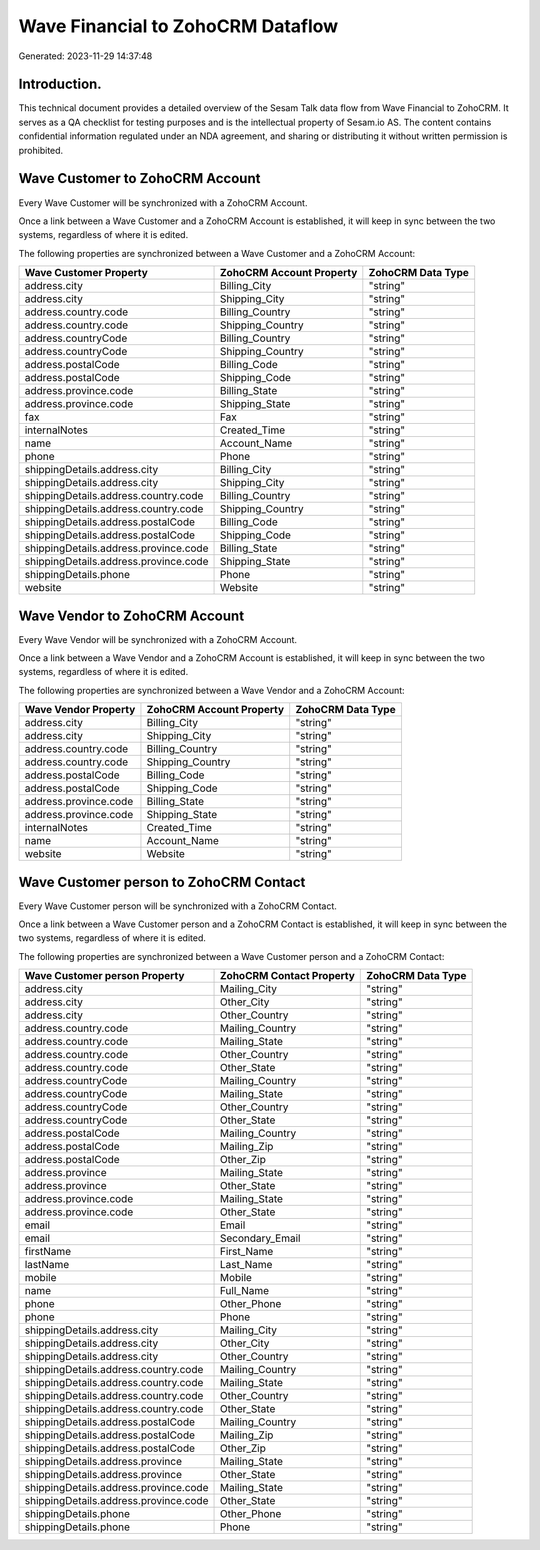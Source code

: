 ==================================
Wave Financial to ZohoCRM Dataflow
==================================

Generated: 2023-11-29 14:37:48

Introduction.
------------

This technical document provides a detailed overview of the Sesam Talk data flow from Wave Financial to ZohoCRM. It serves as a QA checklist for testing purposes and is the intellectual property of Sesam.io AS. The content contains confidential information regulated under an NDA agreement, and sharing or distributing it without written permission is prohibited.

Wave Customer to ZohoCRM Account
--------------------------------
Every Wave Customer will be synchronized with a ZohoCRM Account.

Once a link between a Wave Customer and a ZohoCRM Account is established, it will keep in sync between the two systems, regardless of where it is edited.

The following properties are synchronized between a Wave Customer and a ZohoCRM Account:

.. list-table::
   :header-rows: 1

   * - Wave Customer Property
     - ZohoCRM Account Property
     - ZohoCRM Data Type
   * - address.city
     - Billing_City
     - "string"
   * - address.city
     - Shipping_City
     - "string"
   * - address.country.code
     - Billing_Country
     - "string"
   * - address.country.code
     - Shipping_Country
     - "string"
   * - address.countryCode
     - Billing_Country
     - "string"
   * - address.countryCode
     - Shipping_Country
     - "string"
   * - address.postalCode
     - Billing_Code
     - "string"
   * - address.postalCode
     - Shipping_Code
     - "string"
   * - address.province.code
     - Billing_State
     - "string"
   * - address.province.code
     - Shipping_State
     - "string"
   * - fax
     - Fax
     - "string"
   * - internalNotes
     - Created_Time
     - "string"
   * - name
     - Account_Name
     - "string"
   * - phone
     - Phone
     - "string"
   * - shippingDetails.address.city
     - Billing_City
     - "string"
   * - shippingDetails.address.city
     - Shipping_City
     - "string"
   * - shippingDetails.address.country.code
     - Billing_Country
     - "string"
   * - shippingDetails.address.country.code
     - Shipping_Country
     - "string"
   * - shippingDetails.address.postalCode
     - Billing_Code
     - "string"
   * - shippingDetails.address.postalCode
     - Shipping_Code
     - "string"
   * - shippingDetails.address.province.code
     - Billing_State
     - "string"
   * - shippingDetails.address.province.code
     - Shipping_State
     - "string"
   * - shippingDetails.phone
     - Phone
     - "string"
   * - website
     - Website
     - "string"


Wave Vendor to ZohoCRM Account
------------------------------
Every Wave Vendor will be synchronized with a ZohoCRM Account.

Once a link between a Wave Vendor and a ZohoCRM Account is established, it will keep in sync between the two systems, regardless of where it is edited.

The following properties are synchronized between a Wave Vendor and a ZohoCRM Account:

.. list-table::
   :header-rows: 1

   * - Wave Vendor Property
     - ZohoCRM Account Property
     - ZohoCRM Data Type
   * - address.city
     - Billing_City
     - "string"
   * - address.city
     - Shipping_City
     - "string"
   * - address.country.code
     - Billing_Country
     - "string"
   * - address.country.code
     - Shipping_Country
     - "string"
   * - address.postalCode
     - Billing_Code
     - "string"
   * - address.postalCode
     - Shipping_Code
     - "string"
   * - address.province.code
     - Billing_State
     - "string"
   * - address.province.code
     - Shipping_State
     - "string"
   * - internalNotes
     - Created_Time
     - "string"
   * - name
     - Account_Name
     - "string"
   * - website
     - Website
     - "string"


Wave Customer person to ZohoCRM Contact
---------------------------------------
Every Wave Customer person will be synchronized with a ZohoCRM Contact.

Once a link between a Wave Customer person and a ZohoCRM Contact is established, it will keep in sync between the two systems, regardless of where it is edited.

The following properties are synchronized between a Wave Customer person and a ZohoCRM Contact:

.. list-table::
   :header-rows: 1

   * - Wave Customer person Property
     - ZohoCRM Contact Property
     - ZohoCRM Data Type
   * - address.city
     - Mailing_City
     - "string"
   * - address.city
     - Other_City
     - "string"
   * - address.city
     - Other_Country
     - "string"
   * - address.country.code
     - Mailing_Country
     - "string"
   * - address.country.code
     - Mailing_State
     - "string"
   * - address.country.code
     - Other_Country
     - "string"
   * - address.country.code
     - Other_State
     - "string"
   * - address.countryCode
     - Mailing_Country
     - "string"
   * - address.countryCode
     - Mailing_State
     - "string"
   * - address.countryCode
     - Other_Country
     - "string"
   * - address.countryCode
     - Other_State
     - "string"
   * - address.postalCode
     - Mailing_Country
     - "string"
   * - address.postalCode
     - Mailing_Zip
     - "string"
   * - address.postalCode
     - Other_Zip
     - "string"
   * - address.province
     - Mailing_State
     - "string"
   * - address.province
     - Other_State
     - "string"
   * - address.province.code
     - Mailing_State
     - "string"
   * - address.province.code
     - Other_State
     - "string"
   * - email
     - Email
     - "string"
   * - email
     - Secondary_Email
     - "string"
   * - firstName
     - First_Name
     - "string"
   * - lastName
     - Last_Name
     - "string"
   * - mobile
     - Mobile
     - "string"
   * - name
     - Full_Name
     - "string"
   * - phone
     - Other_Phone
     - "string"
   * - phone
     - Phone
     - "string"
   * - shippingDetails.address.city
     - Mailing_City
     - "string"
   * - shippingDetails.address.city
     - Other_City
     - "string"
   * - shippingDetails.address.city
     - Other_Country
     - "string"
   * - shippingDetails.address.country.code
     - Mailing_Country
     - "string"
   * - shippingDetails.address.country.code
     - Mailing_State
     - "string"
   * - shippingDetails.address.country.code
     - Other_Country
     - "string"
   * - shippingDetails.address.country.code
     - Other_State
     - "string"
   * - shippingDetails.address.postalCode
     - Mailing_Country
     - "string"
   * - shippingDetails.address.postalCode
     - Mailing_Zip
     - "string"
   * - shippingDetails.address.postalCode
     - Other_Zip
     - "string"
   * - shippingDetails.address.province
     - Mailing_State
     - "string"
   * - shippingDetails.address.province
     - Other_State
     - "string"
   * - shippingDetails.address.province.code
     - Mailing_State
     - "string"
   * - shippingDetails.address.province.code
     - Other_State
     - "string"
   * - shippingDetails.phone
     - Other_Phone
     - "string"
   * - shippingDetails.phone
     - Phone
     - "string"

